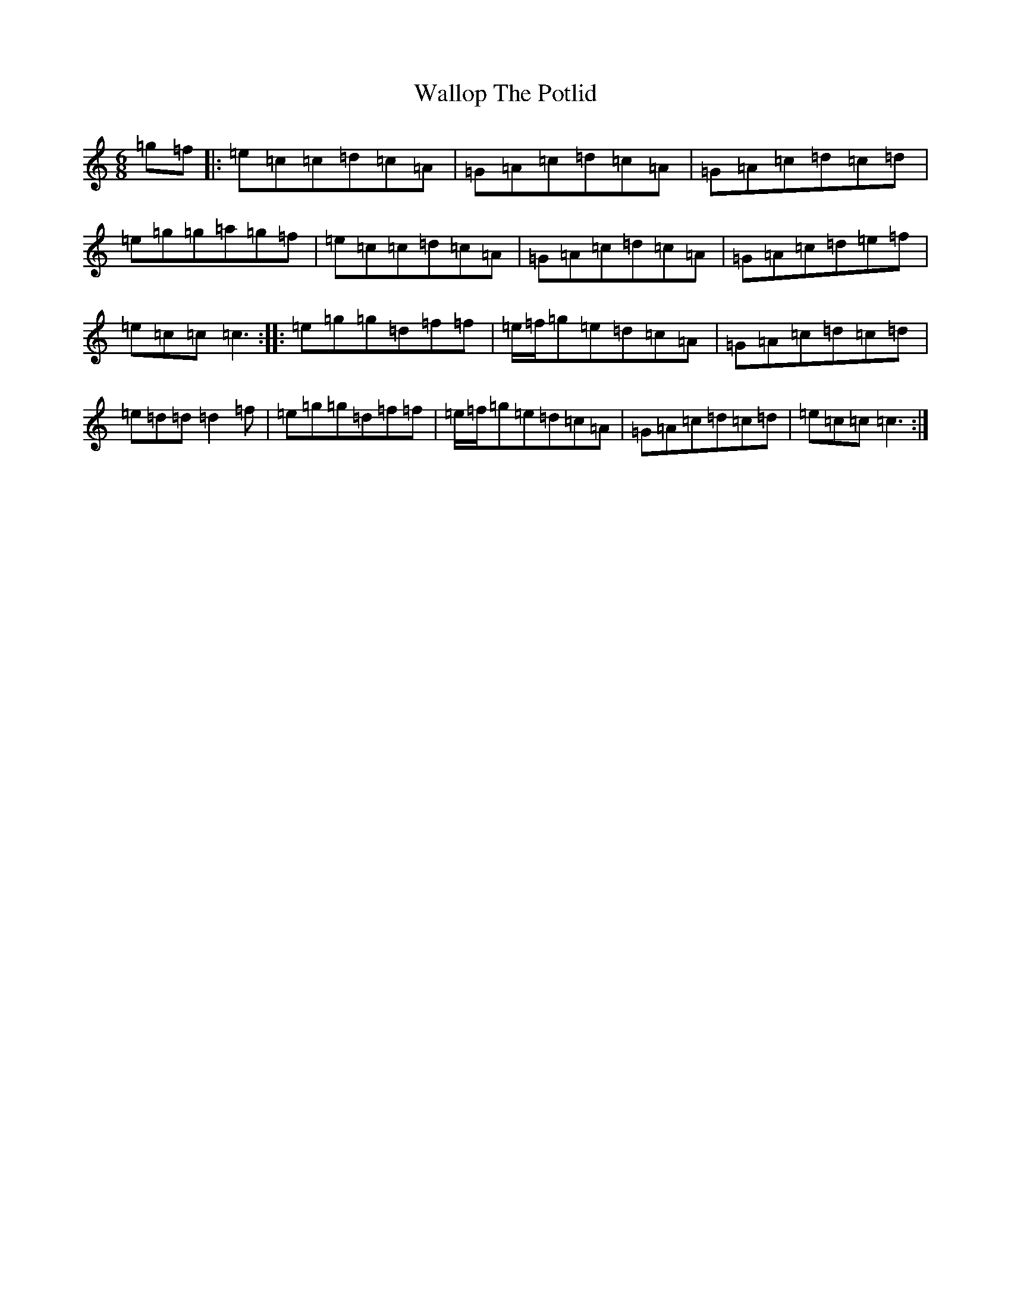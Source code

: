X: 9450
T: Wallop The Potlid
S: https://thesession.org/tunes/7491#setting7491
R: jig
M:6/8
L:1/8
K: C Major
=g=f|:=e=c=c=d=c=A|=G=A=c=d=c=A|=G=A=c=d=c=d|=e=g=g=a=g=f|=e=c=c=d=c=A|=G=A=c=d=c=A|=G=A=c=d=e=f|=e=c=c=c3:||:=e=g=g=d=f=f|=e/2=f/2=g=e=d=c=A|=G=A=c=d=c=d|=e=d=d=d2=f|=e=g=g=d=f=f|=e/2=f/2=g=e=d=c=A|=G=A=c=d=c=d|=e=c=c=c3:|